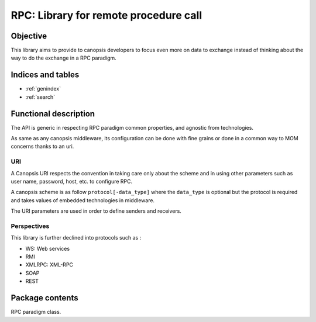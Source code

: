 ======================================
RPC: Library for remote procedure call
======================================

.. module:: canopsis.rpc
    :synopsis: middleware library for using RPC.

.. moduleauthor:: jonathan labejof
.. sectionauthor:: jonathan labejof

Objective
=========

This library aims to provide to canopsis developers to focus even more on data to exchange instead of thinking about the way to do the exchange in a RPC paradigm.

Indices and tables
==================

* :ref:`genindex`
* :ref:`search`

Functional description
======================

The API is generic in respecting RPC paradigm common properties, and agnostic from technologies.

As same as any canopsis middleware, its configuration can be done with fine grains or done in a common way to MOM concerns thanks to an uri.

URI
---

A Canopsis URI respects the convention in taking care only about the scheme and in using other parameters such as user name, password, host, etc. to configure RPC.

A canopsis scheme is as follow ``protocol[-data_type]`` where the ``data_type`` is optional but the protocol is required and takes values of embedded technologies in middleware.

The URI parameters are used in order to define senders and receivers.

Perspectives
------------

This library is further declined into protocols such as :

- WS: Web services
- RMI
- XMLRPC: XML-RPC
- SOAP
- REST

Package contents
================

.. data:: __version__

    Current package version : 0.1

.. class:: RPC(canopsis.middleware.Middleware)

   RPC paradigm class.

   .. data:: CATEGORY = 'RPC'

      Configuration category name

   .. data:: CONF_RESOURCE = 'rpc/rpc.conf'

      RPC conf resource (in addition to ones from the Middleware class).
